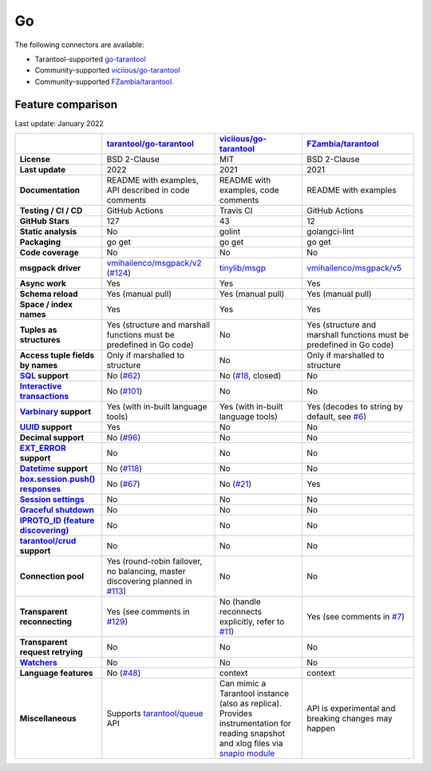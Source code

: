 =====================================================================
                                Go
=====================================================================

The following connectors are available:

*   Tarantool-supported `go-tarantool <https://github.com/tarantool/go-tarantool>`__

*   Community-supported `viciious/go-tarantool <https://github.com/viciious/go-tarantool>`_

*   Community-supported `FZambia/tarantool <https://github.com/FZambia/tarantool>`_.

Feature comparison
------------------

Last update: January 2022

..  list-table::
    :header-rows: 1
    :stub-columns: 1

    *   -
        -   `tarantool/go-tarantool <https://github.com/tarantool/go-tarantool>`_
        -   `viciious/go-tarantool <https://github.com/viciious/go-tarantool>`_
        -   `FZambia/tarantool <https://github.com/FZambia/tarantool>`_

    *   -   License
        -   BSD 2-Clause
        -   MIT
        -   BSD 2-Clause

    *   -   Last update
        -   2022
        -   2021
        -   2021

    *   -   Documentation
        -   README with examples, API described in code comments
        -   README with examples, code comments
        -   README with examples

    *   -   Testing / CI / CD
        -   GitHub Actions
        -   Travis CI
        -   GitHub Actions

    *   -   GitHub Stars
        -   127
        -   43
        -   12

    *   -   Static analysis
        -   No
        -   golint
        -   golangci-lint

    *   -   Packaging
        -   go get
        -   go get
        -   go get

    *   -   Code coverage
        -   No
        -   No
        -   No

    *   -   msgpack driver
        -   `vmihailenco/msgpack/v2 <https://github.com/vmihailenco/msgpack/tree/v2>`_ (`#124 <https://github.com/tarantool/go-tarantool/issues/124>`_)
        -   `tinylib/msgp <https://github.com/tinylib/msgp>`_
        -   `vmihailenco/msgpack/v5 <https://github.com/vmihailenco/msgpack/tree/v5>`_

    *   -   Async work
        -   Yes
        -   Yes
        -   Yes

    *   -   Schema reload
        -   Yes (manual pull)
        -   Yes (manual pull)
        -   Yes (manual pull)

    *   -   Space / index names
        -   Yes
        -   Yes
        -   Yes

    *   -   Tuples as structures
        -   Yes (structure and marshall functions must be predefined in Go code)
        -   No
        -   Yes (structure and marshall functions must be predefined in Go code)

    *   -   Access tuple fields by names
        -   Only if marshalled to structure
        -   No
        -   Only if marshalled to structure

    *   -   `SQL <https://www.tarantool.io/en/doc/latest/reference/reference_sql/>`_ support
        -   No (`#62 <https://github.com/tarantool/go-tarantool/issues/62>`_)
        -   No (`#18 <https://github.com/viciious/go-tarantool/issues/18>`_, closed)
        -   No

    *   -   `Interactive transactions <https://www.tarantool.io/en/doc/latest/book/box/stream/>`_
        -   No (`#101 <https://github.com/tarantool/go-tarantool/issues/101>`_)
        -   No
        -   No

    *   -   `Varbinary <https://www.tarantool.io/en/doc/latest/book/box/data_model/>`_ support
        -   Yes (with in-built language tools)
        -   Yes (with in-built language tools)
        -   Yes (decodes to string by default, see `#6 <https://github.com/FZambia/tarantool/issues/6>`_)

    *   -   `UUID <https://www.tarantool.io/en/doc/latest/book/box/data_model/>`_ support
        -   Yes
        -   No
        -   No

    *   -   Decimal support
        -   No (`#96 <https://github.com/tarantool/go-tarantool/issues/96>`_)
        -   No
        -   No

    *   -   `EXT_ERROR <https://www.tarantool.io/ru/doc/latest/dev_guide/internals/msgpack_extensions/#the-error-type>`_
            support
        -   No
        -   No
        -   No

    *   -   `Datetime <https://github.com/tarantool/tarantool/discussions/6244>`_ support
        -   No (`#118 <https://github.com/tarantool/go-tarantool/issues/118>`_)
        -   No
        -   No

    *   -   `box.session.push() responses <https://www.tarantool.io/ru/doc/latest/reference/reference_lua/box_session/push/>`_
        -   No (`#67 <https://github.com/tarantool/go-tarantool/issues/67>`_)
        -   No (`#21 <https://github.com/viciious/go-tarantool/issues/21>`_)
        -   Yes

    *   -   `Session settings <https://www.tarantool.io/en/doc/latest/reference/reference_lua/box_space/_session_settings/>`_
        -   No
        -   No
        -   No

    *   -   `Graceful shutdown <https://github.com/tarantool/tarantool/issues/5924>`_
        -   No
        -   No
        -   No

    *   -   `IPROTO_ID (feature discovering) <https://github.com/tarantool/tarantool/issues/6253>`_
        -   No
        -   No
        -   No

    *   -   `tarantool/crud <https://github.com/tarantool/crud>`_ support
        -   No
        -   No
        -   No

    *   -   Connection pool
        -   Yes (round-robin failover, no balancing, master discovering planned in `#113 <https://github.com/tarantool/go-tarantool/issues/113>`_)
        -   No
        -   No

    *   -   Transparent reconnecting
        -   Yes (see comments in `#129 <https://github.com/tarantool/go-tarantool/issues/129>`_)
        -   No (handle reconnects explicitly, refer to `#11 <https://github.com/viciious/go-tarantool/issues/11>`_)
        -   Yes (see comments in `#7 <https://github.com/FZambia/tarantool/issues/7>`_)

    *   -   Transparent request retrying
        -   No
        -   No
        -   No

    *   -   `Watchers <https://github.com/tarantool/tarantool/pull/6510>`_
        -   No
        -   No
        -   No

    *   -   Language features
        -   No  (`#48 <https://github.com/tarantool/go-tarantool/issues/48>`_)
        -   context
        -   context

    *   -   Miscellaneous
        -   Supports `tarantool/queue <https://github.com/tarantool/queue>`_ API
        -   Can mimic a Tarantool instance (also as replica). Provides instrumentation for reading snapshot and xlog files
            via `snapio module <https://github.com/viciious/go-tarantool/tree/master/snapio>`_
        -   API is experimental and breaking changes may happen
